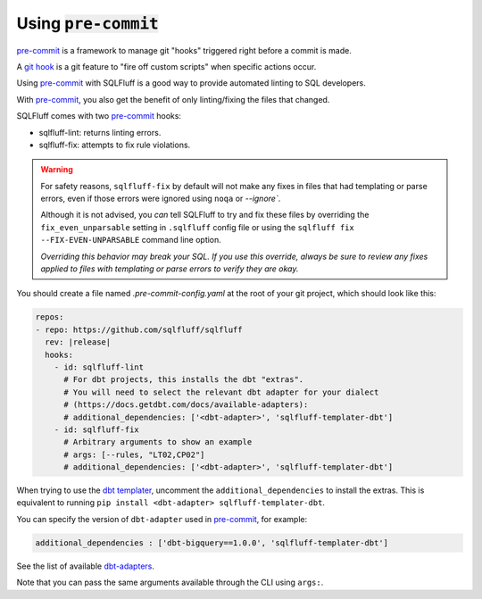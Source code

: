 .. _using-pre-commit:

Using :code:`pre-commit`
^^^^^^^^^^^^^^^^^^^^^^^^

`pre-commit`_ is a framework to manage git "hooks"
triggered right before a commit is made.

A `git hook`_ is a git feature to "fire off custom scripts"
when specific actions occur.

Using `pre-commit`_ with SQLFluff is a good way
to provide automated linting to SQL developers.

With `pre-commit`_, you also get the benefit of
only linting/fixing the files that changed.

SQLFluff comes with two `pre-commit`_ hooks:

* sqlfluff-lint: returns linting errors.
* sqlfluff-fix: attempts to fix rule violations.

.. warning::
   For safety reasons, ``sqlfluff-fix`` by default will not make any fixes in
   files that had templating or parse errors, even if those errors were ignored
   using ``noqa`` or `--ignore``.

   Although it is not advised, you *can* tell SQLFluff to try and fix
   these files by overriding the ``fix_even_unparsable`` setting
   in ``.sqlfluff`` config file or using the ``sqlfluff fix --FIX-EVEN-UNPARSABLE``
   command line option.

   *Overriding this behavior may break your SQL. If you use this override,
   always be sure to review any fixes applied to files with templating or parse
   errors to verify they are okay.*

You should create a file named `.pre-commit-config.yaml`
at the root of your git project, which should look
like this:

.. code-block:: yaml

  repos:
  - repo: https://github.com/sqlfluff/sqlfluff
    rev: |release|
    hooks:
      - id: sqlfluff-lint
        # For dbt projects, this installs the dbt "extras".
        # You will need to select the relevant dbt adapter for your dialect
        # (https://docs.getdbt.com/docs/available-adapters):
        # additional_dependencies: ['<dbt-adapter>', 'sqlfluff-templater-dbt']
      - id: sqlfluff-fix
        # Arbitrary arguments to show an example
        # args: [--rules, "LT02,CP02"]
        # additional_dependencies: ['<dbt-adapter>', 'sqlfluff-templater-dbt']

When trying to use the `dbt templater`_, uncomment the
``additional_dependencies`` to install the extras.
This is equivalent to running ``pip install <dbt-adapter> sqlfluff-templater-dbt``.

You can specify the version of ``dbt-adapter`` used in `pre-commit`_,
for example:

.. code-block:: yaml

   additional_dependencies : ['dbt-bigquery==1.0.0', 'sqlfluff-templater-dbt']

See the list of available `dbt-adapters`_.

Note that you can pass the same arguments available
through the CLI using ``args:``.

.. _`pre-commit`: https://pre-commit.com/
.. _`git hook`: https://git-scm.com/book/en/v2/Customizing-Git-Git-Hooks
.. _`dbt templater`: `dbt-project-configuration`
.. _`dbt-adapters`: https://docs.getdbt.com/docs/available-adapters
